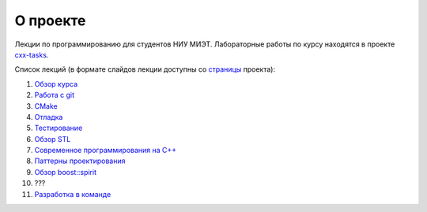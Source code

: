 О проекте
=========

Лекции по программированию для студентов НИУ МИЭТ.
Лабораторные работы по курсу находятся в проекте `cxx-tasks <https://github.com/cvlabmiet/cxx-tasks>`_.

Список лекций (в формате слайдов лекции доступны со `страницы <https://cvlabmiet.github.io/master-programming>`_ проекта):

#. `Обзор курса <lecture-1/index.rst>`_
#. `Работа с git <lecture-2/index.rst>`_
#. `CMake <lecture-3/index.rst>`_
#. `Отладка <lecture-4/index.rst>`_
#. `Тестирование <lecture-5/index.rst>`_
#. `Обзор STL <lecture-6/index.rst>`_
#. `Современное программирования на C++ <lecture-7/index.rst>`_
#. `Паттерны проектирования <lecture-8/index.rst>`_
#. `Обзор boost::spirit <lecture-9/index.rst>`_
#. ???
#. `Разработка в команде <lecture-nn/index.rst>`_
